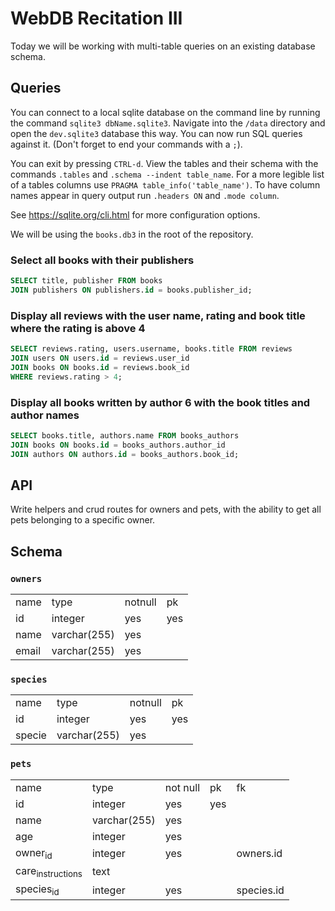 * WebDB Recitation III

  Today we will be working with multi-table queries on an existing database schema.

** Queries
   You can connect to a local sqlite database on the command line by running the
   command ~sqlite3 dbName.sqlite3~. Navigate into the ~/data~ directory and open
   the ~dev.sqlite3~ database this way. You can now run SQL queries against it.
   (Don't forget to end your commands with a ~;~).
   
   You can exit by pressing ~CTRL-d~. View the tables and their schema with the
   commands ~.tables~ and ~.schema --indent table_name~. For a more legible list of
   a tables columns use ~PRAGMA table_info('table_name')~. To have column names
   appear in query output run ~.headers ON~ and ~.mode column~.
   
   See https://sqlite.org/cli.html for more configuration options.
   
   We will be using the ~books.db3~ in the root of the repository.

*** Select all books with their publishers
    #+begin_src sql
      SELECT title, publisher FROM books
      JOIN publishers ON publishers.id = books.publisher_id;
    #+end_src
    
*** Display all reviews with the user name, rating and book title where the rating is above 4
    #+begin_src sql
      SELECT reviews.rating, users.username, books.title FROM reviews
      JOIN users ON users.id = reviews.user_id
      JOIN books ON books.id = reviews.book_id
      WHERE reviews.rating > 4;
    #+end_src

*** Display all books written by author 6 with the book titles and author names
    #+begin_src sql
      SELECT books.title, authors.name FROM books_authors
      JOIN books ON books.id = books_authors.author_id
      JOIN authors ON authors.id = books_authors.book_id;
    #+end_src

** API
   Write helpers and crud routes for owners and pets, with the ability to get
   all pets belonging to a specific owner.

** Schema

*** ~owners~
    | name  | type         | notnull | pk  |
    | id    | integer      | yes     | yes |
    | name  | varchar(255) | yes     |     |
    | email | varchar(255) | yes     |     |

*** ~species~
    | name   | type         | notnull | pk  |
    | id     | integer      | yes     | yes |
    | specie | varchar(255) | yes     |     |

*** ~pets~
    | name              | type         | not null | pk  | fk         |
    | id                | integer      | yes      | yes |            |
    | name              | varchar(255) | yes      |     |            |
    | age               | integer      | yes      |     |            |
    | owner_id          | integer      | yes      |     | owners.id  |
    | care_instructions | text         |          |     |            |
    | species_id        | integer      | yes      |     | species.id |
